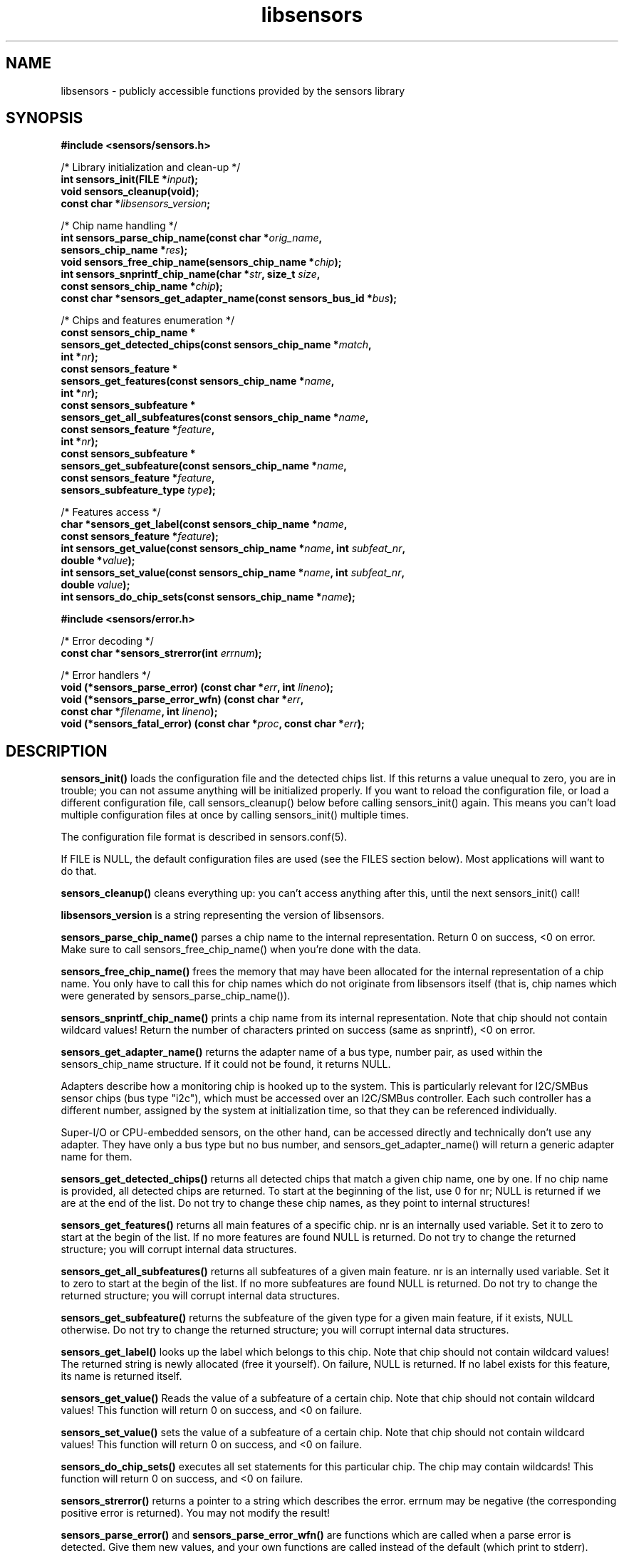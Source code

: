 .\" Copyright (C) 1998, 1999  Adrian Baugh <adrian.baugh@keble.ox.ac.uk>
.\" Copyright (C) 2007, 2009, 2013  Jean Delvare <jdelvare@suse.de>
.\" based on sensors.h, part of libsensors by Frodo Looijaard
.\" libsensors is distributed under the LGPL
.\"
.\" Permission is granted to make and distribute verbatim copies of this
.\" manual provided the copyright notice and this permission notice are
.\" preserved on all copies.
.\"
.\" Permission is granted to copy and distribute modified versions of this
.\" manual under the conditions for verbatim copying, provided that the
.\" entire resulting derived work is distributed under the terms of a
.\" permission notice identical to this one
.\" 
.\" Since the Linux kernel and libraries are constantly changing, this
.\" manual page may be incorrect or out-of-date.  The author(s) assume no
.\" responsibility for errors or omissions, or for damages resulting from
.\" the use of the information contained herein.  The author(s) may not
.\" have taken the same level of care in the production of this manual,
.\" which is licensed free of charge, as they might when working
.\" professionally.
.\" 
.\" Formatted or processed versions of this manual, if unaccompanied by
.\" the source, must acknowledge the copyright and authors of this work.
.\"
.\" References consulted:
.\"     libsensors source code
.TH libsensors 3  "September 2013" "lm-sensors 3" "Linux Programmer's Manual"

.SH NAME
libsensors \- publicly accessible functions provided by the sensors library

.SH SYNOPSIS
.nf
.B #include <sensors/sensors.h>

/* Library initialization and clean-up */
.BI "int sensors_init(FILE *" input ");"
.B void sensors_cleanup(void);
.BI "const char *" libsensors_version ";"

/* Chip name handling */
.BI "int sensors_parse_chip_name(const char *" orig_name ","
.BI "                            sensors_chip_name *" res ");"
.BI "void sensors_free_chip_name(sensors_chip_name *" chip ");"
.BI "int sensors_snprintf_chip_name(char *" str ", size_t " size ","
.BI "                               const sensors_chip_name *" chip ");"
.BI "const char *sensors_get_adapter_name(const sensors_bus_id *" bus ");"

/* Chips and features enumeration */
.B const sensors_chip_name *
.BI "sensors_get_detected_chips(const sensors_chip_name *" match ","
.BI "                           int *" nr ");"
.B const sensors_feature *
.BI "sensors_get_features(const sensors_chip_name *" name ","
.BI "                     int *" nr ");"
.B const sensors_subfeature *
.BI "sensors_get_all_subfeatures(const sensors_chip_name *" name ","
.BI "                            const sensors_feature *" feature ","
.BI "                            int *" nr ");"
.B const sensors_subfeature *
.BI "sensors_get_subfeature(const sensors_chip_name *" name ","
.BI "                       const sensors_feature *" feature ","
.BI "                       sensors_subfeature_type " type ");"

/* Features access */
.BI "char *sensors_get_label(const sensors_chip_name *" name ","
.BI "                        const sensors_feature *" feature ");"
.BI "int sensors_get_value(const sensors_chip_name *" name ", int " subfeat_nr ","
.BI "                      double *" value ");"
.BI "int sensors_set_value(const sensors_chip_name *" name ", int " subfeat_nr ","
.BI "                      double " value ");"
.BI "int sensors_do_chip_sets(const sensors_chip_name *" name ");"

.B #include <sensors/error.h>

/* Error decoding */
.BI "const char *sensors_strerror(int " errnum ");"

/* Error handlers */
.BI "void (*sensors_parse_error) (const char *" err ", int " lineno ");"
.BI "void (*sensors_parse_error_wfn) (const char *" err ","
.BI "                                 const char *" filename ", int " lineno ");"
.BI "void (*sensors_fatal_error) (const char *" proc ", const char *" err ");"
.fi

.SH DESCRIPTION
.B sensors_init()
loads the configuration file and the detected chips list. If this returns a
value unequal to zero, you are in trouble; you can not assume anything will
be initialized properly. If you want to reload the configuration file, or
load a different configuration file, call sensors_cleanup() below before
calling sensors_init() again. This means you can't load multiple configuration
files at once by calling sensors_init() multiple times.

The configuration file format is described in sensors.conf(5).

If FILE is NULL, the default configuration files are used (see the FILES
section below). Most applications will want to do that.

.B sensors_cleanup()
cleans everything up: you can't access anything after this, until the next sensors_init() call!

.B libsensors_version
is a string representing the version of libsensors.

.B sensors_parse_chip_name()
parses a chip name to the internal representation. Return 0 on success,
<0 on error. Make sure to call sensors_free_chip_name() when you're done
with the data.

.B sensors_free_chip_name()
frees the memory that may have been allocated for the internal
representation of a chip name. You only have to call this for chip
names which do not originate from libsensors itself (that is, chip
names which were generated by sensors_parse_chip_name()).

.B sensors_snprintf_chip_name()
prints a chip name from its internal representation. Note that chip should
not contain wildcard values! Return the number of characters printed on
success (same as snprintf), <0 on error.

.B sensors_get_adapter_name()
returns the adapter name of a bus type, number pair, as used within the
sensors_chip_name structure. If it could not be found, it returns NULL.

Adapters describe how a monitoring chip is hooked up to the system.
This is particularly relevant for I2C/SMBus sensor chips (bus type "i2c"),
which must be accessed over an I2C/SMBus controller. Each such controller
has a different number, assigned by the system at initialization time,
so that they can be referenced individually.

Super\-I/O or CPU\-embedded sensors, on the other hand, can be accessed
directly and technically don't use any adapter. They have only a bus type
but no bus number, and sensors_get_adapter_name() will return a generic
adapter name for them.

.B sensors_get_detected_chips()
returns all detected chips that match a given chip name,
one by one. If no chip name is provided, all detected chips are returned.
To start at the beginning of the list, use 0 for nr; NULL is returned if
we are at the end of the list. Do not try to change these chip names, as
they point to internal structures!

.B sensors_get_features()
returns all main features of a specific chip. nr is an internally
used variable. Set it to zero to start at the begin of the list. If no
more features are found NULL is returned.
Do not try to change the returned structure; you will corrupt internal
data structures.

.B sensors_get_all_subfeatures()
returns all subfeatures of a given main feature. nr is an internally
used variable. Set it to zero to start at the begin of the list. If no
more subfeatures are found NULL is returned.
Do not try to change the returned structure; you will corrupt internal
data structures.

.B sensors_get_subfeature()
returns the subfeature of the given type for a given main feature,
if it exists, NULL otherwise.
Do not try to change the returned structure; you will corrupt internal
data structures.

.B sensors_get_label()
looks up the label which belongs to this chip. Note that chip should not
contain wildcard values! The returned string is newly allocated (free it
yourself). On failure, NULL is returned.
If no label exists for this feature, its name is returned itself.

.B sensors_get_value()
Reads the value of a subfeature of a certain chip. Note that chip should not
contain wildcard values! This function will return 0 on success, and <0 on
failure.

.B sensors_set_value()
sets the value of a subfeature of a certain chip. Note that chip should not
contain wildcard values! This function will return 0 on success, and <0 on
failure.

.B sensors_do_chip_sets()
executes all set statements for this particular chip. The chip may contain
wildcards!  This function will return 0 on success, and <0 on failure.

.B sensors_strerror()
returns a pointer to a string which describes the error.
errnum may be negative (the corresponding positive error is returned).
You may not modify the result!

.B sensors_parse_error()
and
.B sensors_parse_error_wfn()
are functions which are called when a parse error is detected. Give them
new values, and your own functions are called instead of the default (which
print to stderr). These functions may terminate the program, but they
usually output an error and return. The first function is the original
one, the second one was added later when support for multiple
configuration files was added.
The library code now only calls the second function. However, for
backwards compatibility, if an application provides a custom handling
function for the first function but not the second, then all parse
errors will be reported using the first function (that is, the filename
is never reported.)
Note that filename can be NULL (if filename isn't known) and lineno
can be 0 (if the error occurs before the actual parsing starts.)

.B sensors_fatal_error()
Is a function which is called when an immediately fatal error (like no
memory left) is detected. Give it a new value, and your own function
is called instead of the default (which prints to stderr and ends
the program). Never let it return!

.SH DATA STRUCTURES

Structure \fBsensors_chip_name\fR contains information related to a
specific chip.

\fBtypedef struct sensors_chip_name {
.br
	sensors_bus_id bus;
.br
} sensors_chip_name;\fP

There are other members not documented here, which are only meant for
libsensors internal use.

Structure \fBsensors_feature\fR contains information related to a given
feature of a specific chip:

\fBtypedef struct sensors_feature {
.br
	const char *name;
.br
	int number;
.br
	sensors_feature_type type;
.br
} sensors_feature;\fP

There are other members not documented here, which are only meant for
libsensors internal use.

Structure \fBsensors_subfeature\fR contains information related to a given
subfeature of a specific chip feature:

\fBtypedef struct sensors_subfeature {
.br
	const char *name;
.br
	int number;
.br
	sensors_subfeature_type type;
.br
	int mapping;
.br
	unsigned int flags;
.br
} sensors_subfeature;\fP

The flags field is a bitfield, its value is a combination of
\fBSENSORS_MODE_R\fR (readable), \fBSENSORS_MODE_W\fR (writable) and
\fBSENSORS_COMPUTE_MAPPING\fR (affected by the computation rules of the
main feature).

.SH FILES
.I /etc/sensors3.conf
.br
.I /etc/sensors.conf
.RS
The system-wide
.BR libsensors (3)
configuration file. /etc/sensors3.conf is tried first, and if it doesn't exist,
/etc/sensors.conf is used instead.
.RE

.I /etc/sensors.d
.RS
A directory where you can put additional libsensors configuration files.
Files found in this directory will be processed in alphabetical order after
the default configuration file. Files with names that start with a dot are
ignored.
.RE

.SH SEE ALSO
sensors.conf(5)

.SH AUTHOR
Frodo Looijaard, Jean Delvare and others
http://www.lm-sensors.org/

